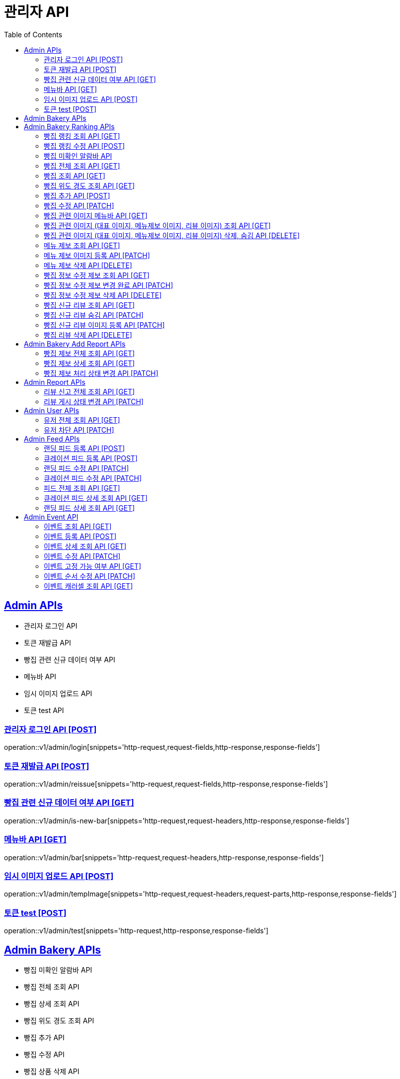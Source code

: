 = 관리자 API
:doctype: book
:icons: font
:source-highlighter: highlightjs
:toc: left
:toclevels: 2
:sectlinks:
:site-url: /build/asciidoc/html5/
:operation-http-request-title: Example Request
:operation-http-response-title: Example Response

== Admin APIs

- 관리자 로그인 API
- 토큰 재발급 API
- 빵집 관련 신규 데이터 여부 API
- 메뉴바 API
- 임시 이미지 업로드 API
- 토큰 test API


=== 관리자 로그인 API [POST]

operation::v1/admin/login[snippets='http-request,request-fields,http-response,response-fields']

=== 토큰 재발급 API [POST]

operation::v1/admin/reissue[snippets='http-request,request-fields,http-response,response-fields']

=== 빵집 관련 신규 데이터 여부 API [GET]

operation::v1/admin/is-new-bar[snippets='http-request,request-headers,http-response,response-fields']

=== 메뉴바 API [GET]

operation::v1/admin/bar[snippets='http-request,request-headers,http-response,response-fields']

=== 임시 이미지 업로드 API [POST]

operation::v1/admin/tempImage[snippets='http-request,request-headers,request-parts,http-response,response-fields']

=== 토큰 test [POST]

operation::v1/admin/test[snippets='http-request,http-response,response-fields']

== Admin Bakery APIs

- 빵집 미확인 알람바 API
- 빵집 전체 조회 API
- 빵집 상세 조회 API
// - 빵집 검색 API
- 빵집 위도 경도 조회 API
- 빵집 추가 API
- 빵집 수정 API
- 빵집 상품 삭제 API
- 빵집 관련 이미지 메뉴바 API
- 빵집 관련 이미지 (대표 이미지, 메뉴제보 이미지, 리뷰 이미지) 조회 API
- 빵집 관련 이미지 (대표 이미지, 메뉴제보 이미지, 리뷰 이미지) 삭제, 숨김 API
- 메뉴 제보 조회 API
- 메뉴 제보 이미지 등록 API
- 메뉴 제보 삭제 API
- 빵집 정보 수정 제보 조회 API
- 빵집 정보 수정 제보 변경 완료 API
- 빵집 정보 수정 제보 삭제 API
- 빵집 신규 리뷰 조회 API
- 빵집 신규 리뷰 숨김 API
- 빵집 신규 리뷰 이미지 등록 API
- 빵집 리뷰 삭제 API
- 빵집 삭제 API

== Admin Bakery Ranking APIs

- 빵집 랭킹 조회 API
- 빵집 랭킹 수정 API

=== 빵집 랭킹 조회 API [GET]

operation::v1/admin/bakery/rank[snippets='http-request,request-headers,path-parameters,http-response,response-fields']

=== 빵집 랭킹 수정 API [POST]

operation::v1/admin/bakery/rank/update[snippets='http-request,request-headers,request-fields,http-response,response-fields']

=== 빵집 미확인 알람바 API

operation::v1/admin/bakery/alarm-bar[snippets='http-request,request-headers,http-response,response-fields']

=== 빵집 전체 조회 API [GET]

operation::v1/admin/bakery/all[snippets='http-request,request-headers,request-parameters,http-response,response-fields']

=== 빵집 조회 API [GET]

operation::v1/admin/bakery[snippets='http-request,request-headers,path-parameters,http-response,response-fields']

// === 빵집 검색 API [GET]
// operation::v1/admin/bakery/search[snippets='http-request,request-headers,request-parameters,http-response,response-fields']

=== 빵집 위도 경도 조회 API [GET]

operation::v1/admin/bakery/location[snippets='http-request,request-headers,request-parameters,http-response,response-fields']

=== 빵집 추가 API [POST]

operation::v1/admin/bakery/add[snippets='http-request,request-headers,request-fields,http-response']

=== 빵집 수정 API [PATCH]

operation::v1/admin/bakery/update[snippets='http-request,request-headers,path-parameters,request-fields,http-response']

// === 빵집 상품 삭제 API [DELETE]
// operation::v1/admin/product/delete[snippets='http-request,request-headers,path-parameters,http-response']

=== 빵집 관련 이미지 메뉴바 API [GET]

operation::v1/admin/image-bar[snippets='http-request,request-headers,path-parameters,http-response,response-fields']

=== 빵집 관련 이미지 (대표 이미지, 메뉴제보 이미지, 리뷰 이미지) 조회 API [GET]

operation::v1/admin/image/all[snippets='http-request,request-headers,path-parameters,request-parameters,http-response,response-fields']

=== 빵집 관련 이미지 (대표 이미지, 메뉴제보 이미지, 리뷰 이미지) 삭제, 숨김 API [DELETE]

operation::v1/admin/image/delete[snippets='http-request,request-headers,path-parameters,http-response']

=== 메뉴 제보 조회 API [GET]

operation::v1/admin/productAddReport[snippets='http-request,request-headers,path-parameters,request-parameters,http-response,response-fields']

=== 메뉴 제보 이미지 등록 API [PATCH]

operation::v1/admin/productAddReport/register[snippets='http-request,request-headers,path-parameters,request-fields,http-response']

=== 메뉴 제보 삭제 API [DELETE]

operation::v1/admin/productAddReport/delete[snippets='http-request,request-headers,path-parameters,http-response']

=== 빵집 정보 수정 제보 조회 API [GET]

operation::v1/admin/updateReport[snippets='http-request,request-headers,path-parameters,request-parameters,http-response,response-fields']

=== 빵집 정보 수정 제보 변경 완료 API [PATCH]

operation::v1/admin/updateReport/change[snippets='http-request,request-headers,path-parameters,http-response']

=== 빵집 정보 수정 제보 삭제 API [DELETE]

operation::v1/admin/updateReport/delete[snippets='http-request,request-headers,path-parameters,http-response']

=== 빵집 신규 리뷰 조회 API [GET]

operation::v1/admin/newReview[snippets='http-request,request-headers,path-parameters,request-parameters,http-response,response-fields']

=== 빵집 신규 리뷰 숨김 API [PATCH]

operation::v1/admin/newReview/hide[snippets='http-request,request-headers,path-parameters,http-response']

=== 빵집 신규 리뷰 이미지 등록 API [PATCH]

operation::v1/admin/newReview/register[snippets='http-request,request-headers,path-parameters,request-fields,http-response']

=== 빵집 리뷰 삭제 API [DELETE]

operation::v1/admin/newReview/delete[snippets='http-request,request-headers,path-parameters,http-response']

// === 빵집 삭제 API [DELETE]
// operation::admin/bakery/delete[snippets='http-request,request-headers,path-parameters,http-response']

== Admin Bakery Add Report APIs

- 빵집 추가 제보 전체 조회 API
- 빵집 추가 제보 상세 조회 API
- 빵집 게시 상태 변경 API

=== 빵집 제보 전체 조회 API [GET]

operation::v1/admin/bakeryReport/all[snippets='http-request,request-headers,request-parameters,http-response,response-fields']

=== 빵집 제보 상세 조회 API [GET]

operation::v1/admin/bakeryReport[snippets='http-request,request-headers,path-parameters,http-response,response-fields']

=== 빵집 제보 처리 상태 변경 API [PATCH]

operation::v1/admin/bakeryReport/update[snippets='http-request,request-headers,path-parameters,request-fields,http-response']

== Admin Report APIs

- 리뷰 신고 전체 조회 API
- 리뷰 게시 상태 변경 API

=== 리뷰 신고 전체 조회 API [GET]

operation::v1/admin/reviewReport/all[snippets='http-request,request-headers,request-parameters,http-response,response-fields']

=== 리뷰 게시 상태 변경 API [PATCH]

operation::v1/admin/reviewReport/update[snippets='http-request,request-headers,path-parameters,http-response']

== Admin User APIs

- 유저 전체 조회 API
- 유저 차단 API

=== 유저 전체 조회 API [GET]

operation::v1/admin/user/all[snippets='http-request,request-headers,request-parameters,http-response,response-fields']

=== 유저 차단 API [PATCH]

operation::v1/admin/user/block[snippets='http-request,request-headers,path-parameters,http-response']

== Admin Feed APIs

- 랜딩 피드 등록 API
- 큐레이션 피드 등록 API
- 랜딩 피드 수정 API
- 큐레이션 피드 수정 API
- 피드 전체 조회 API
- 랜딩 피드 조회 API
- 큐레이션 피드 조회 API


=== 랜딩 피드 등록 API [POST]

operation::create-landing-feed-admin[snippets='http-request,request-headers,request-fields,http-response,response-headers']

=== 큐레이션 피드 등록 API [POST]

operation::create-curation-feed-admin[snippets='http-request,request-headers,request-fields,http-response,response-headers']

=== 랜딩 피드 수정 API [PATCH]

operation::update-landing-feed-admin[snippets='http-request,request-headers,path-parameters,request-fields,http-response']

=== 큐레이션 피드 수정 API [PATCH]

operation::update-curation-feed-admin[snippets='http-request,request-headers,path-parameters,request-fields,http-response']

=== 피드 전체 조회 API [GET]

operation::findall-feed-admin[snippets='http-request,request-headers,request-parameters,response-fields,http-response']

=== 큐레이션 피드 상세 조회 API [GET]

operation::find-detail-curation-feed-admin[snippets='http-request,request-headers,path-parameters,request-parameters,response-fields,http-response']

=== 랜딩 피드 상세 조회 API [GET]

operation::find-detail-landing-feed-admin[snippets='http-request,request-headers,path-parameters,request-parameters,response-fields,http-response']

== Admin Event API

- 이벤트 조회 API [GET]
- 이벤트 등록 API [POST]
- 이벤트 상세 조회 API [GET]
- 이벤트 수정 API [PATCH]
- 이벤트 고정 가능 여부 API [GET]
- 이벤트 순서 수정 API [PATCH]
- 이벤트 캐러셀 조회 API [GET]


=== 이벤트 조회 API [GET]

operation::v1/admin/posts[snippets='http-request,request-headers,path-parameters,response-fields,http-response']

=== 이벤트 등록 API [POST]

operation::v1/admin/posts/add[snippets='http-request,request-headers,request-fields,http-response']

=== 이벤트 상세 조회 API [GET]

operation::v1/admin/posts/get[snippets='http-request,request-headers,path-parameters,response-fields,http-response']

=== 이벤트 수정 API [PATCH]

operation::v1/admin/posts/update[snippets='http-request,request-headers,request-fields,http-response']

=== 이벤트 고정 가능 여부 API [GET]

operation::v1/admin/posts/can-fix[snippets='http-request,request-headers,response-fields,http-response']

=== 이벤트 순서 수정 API [PATCH]

operation::v1/admin/posts/order/update[snippets='http-request,request-headers,request-fields,http-response']

=== 이벤트 캐러셀 조회 API [GET]

operation::v1/admin/posts/carousels[snippets='http-request,request-headers,response-fields,http-response']

